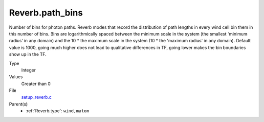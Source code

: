 Reverb.path_bins
================
Number of bins for photon paths. Reverb modes that record the distribution of
path lengths in every wind cell bin them in this number of bins. Bins are
logarithmically spaced between the minimum scale in the system (the smallest
'minimum radius' in any domain) and the 10 * the maximum scale in the system
(10 * the 'maximum radius' in any domain). Default value is 1000, going much
higher does not lead to qualitative differences in TF, going lower makes the
bin boundaries show up in the TF.

Type
  Integer

Values
  Greater than 0

File
  `setup_reverb.c <https://github.com/sirocco-rt/sirocco/blob/master/source/setup_reverb.c>`_


Parent(s)
  * :ref:`Reverb.type`: ``wind``, ``matom``


